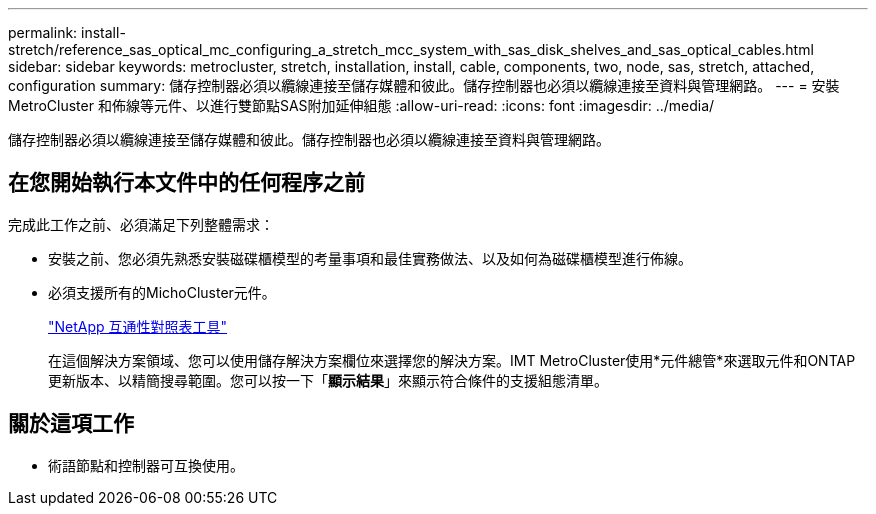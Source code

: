---
permalink: install-stretch/reference_sas_optical_mc_configuring_a_stretch_mcc_system_with_sas_disk_shelves_and_sas_optical_cables.html 
sidebar: sidebar 
keywords: metrocluster, stretch, installation, install, cable, components, two, node, sas, stretch, attached, configuration 
summary: 儲存控制器必須以纜線連接至儲存媒體和彼此。儲存控制器也必須以纜線連接至資料與管理網路。 
---
= 安裝MetroCluster 和佈線等元件、以進行雙節點SAS附加延伸組態
:allow-uri-read: 
:icons: font
:imagesdir: ../media/


[role="lead"]
儲存控制器必須以纜線連接至儲存媒體和彼此。儲存控制器也必須以纜線連接至資料與管理網路。



== 在您開始執行本文件中的任何程序之前

完成此工作之前、必須滿足下列整體需求：

* 安裝之前、您必須先熟悉安裝磁碟櫃模型的考量事項和最佳實務做法、以及如何為磁碟櫃模型進行佈線。
* 必須支援所有的MichoCluster元件。
+
https://mysupport.netapp.com/matrix["NetApp 互通性對照表工具"]

+
在這個解決方案領域、您可以使用儲存解決方案欄位來選擇您的解決方案。IMT MetroCluster使用*元件總管*來選取元件和ONTAP 更新版本、以精簡搜尋範圍。您可以按一下「*顯示結果*」來顯示符合條件的支援組態清單。





== 關於這項工作

* 術語節點和控制器可互換使用。

